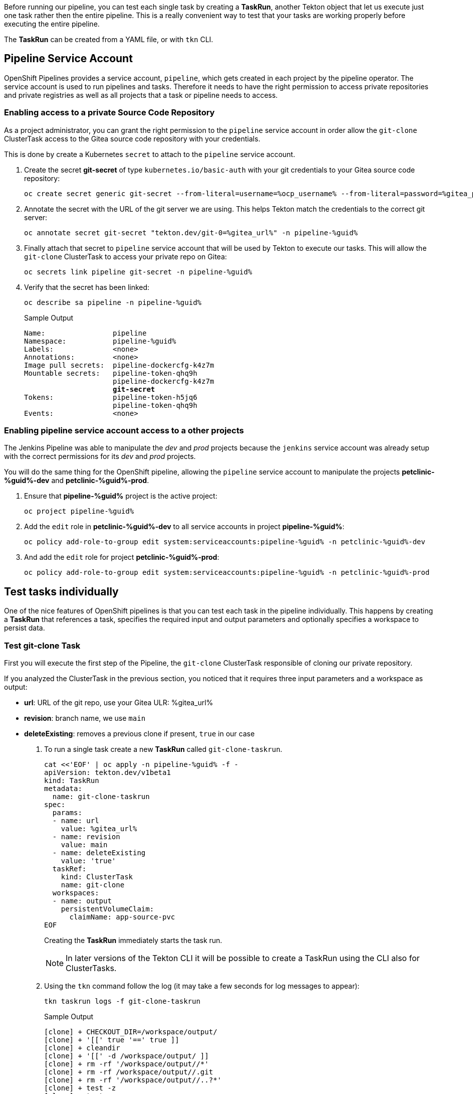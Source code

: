 :markup-in-source: verbatim,attributes,quotes

// Title comes from the workshop.yaml
// == Test Tekton Tasks

Before running our pipeline, you can test each single task by creating a *TaskRun*, another Tekton object that let us execute just one task rather then the entire pipeline. This is a really convenient way to test that your tasks are working properly before executing the entire pipeline.

The *TaskRun* can be created from a YAML file, or with `tkn` CLI.

== Pipeline Service Account

OpenShift Pipelines provides a service account, `pipeline`, which gets created in each project by the pipeline operator. The service account is used to run pipelines and tasks. Therefore it needs to have the right permission to access private repositories and private registries as well as all projects that a task or pipeline needs to access.

=== Enabling access to a private Source Code Repository

As a project administrator, you can grant the right permission to the `pipeline` service account in order allow the `git-clone` ClusterTask access to the Gitea source code repository with your credentials.

This is done by create a Kubernetes `secret` to attach to the `pipeline` service account.

. Create the secret *git-secret* of type `kubernetes.io/basic-auth` with your git credentials to your Gitea source code repository:
+
[source,bash,subs="{markup-in-source}",role=execute]
----
oc create secret generic git-secret --from-literal=username=%ocp_username% --from-literal=password=%gitea_password% --type "kubernetes.io/basic-auth" -n pipeline-%guid%
----

. Annotate the secret with the URL of the git server we are using. This helps Tekton match the credentials to the correct git server:
+
[source,bash,subs="{markup-in-source}",role=execute]
----
oc annotate secret git-secret "tekton.dev/git-0=%gitea_url%" -n pipeline-%guid%
----

. Finally attach that secret to `pipeline` service account that will be used by Tekton to execute our tasks. This will allow the `git-clone` ClusterTask to access your private repo on Gitea:
+
[source,bash,subs="{markup-in-source}",role=execute]
----
oc secrets link pipeline git-secret -n pipeline-%guid%
----

. Verify that the secret has been linked:
+
[source,bash,subs="{markup-in-source}",role=execute]
----
oc describe sa pipeline -n pipeline-%guid%
----
+
.Sample Output
[source,options="nowrap",subs="{markup-in-source}"]
----
Name:                pipeline
Namespace:           pipeline-%guid%
Labels:              <none>
Annotations:         <none>
Image pull secrets:  pipeline-dockercfg-k4z7m
Mountable secrets:   pipeline-token-qhq9h
                     pipeline-dockercfg-k4z7m
                     *git-secret*
Tokens:              pipeline-token-h5jq6
                     pipeline-token-qhq9h
Events:              <none>
----

=== Enabling pipeline service account access to a other projects

The Jenkins Pipeline was able to manipulate the _dev_ and _prod_ projects because the `jenkins` service account was already setup with the correct permissions for its _dev_ and _prod_ projects.

You will do the same thing for the OpenShift pipeline, allowing the `pipeline` service account to manipulate the projects *petclinic-%guid%-dev* and *petclinic-%guid%-prod*.

. Ensure that *pipeline-%guid%* project is the active project:
+
[source,bash,subs="{markup-in-source}",role=execute]
----
oc project pipeline-%guid%
----

. Add the `edit` role in *petclinic-%guid%-dev* to all service accounts in project *pipeline-%guid%*:
+
[source,bash,subs="{markup-in-source}",role=execute]
----
oc policy add-role-to-group edit system:serviceaccounts:pipeline-%guid% -n petclinic-%guid%-dev
----

. And add the `edit` role for project *petclinic-%guid%-prod*:
+
[source,bash,subs="{markup-in-source}",role=execute]
----
oc policy add-role-to-group edit system:serviceaccounts:pipeline-%guid% -n petclinic-%guid%-prod
----

== Test tasks individually

One of the nice features of OpenShift pipelines is that you can test each task in the pipeline individually. This happens by creating a *TaskRun* that references a task, specifies the required input and output parameters and optionally specifies a workspace to persist data.

=== Test git-clone Task

First you will execute the first step of the Pipeline, the `git-clone` ClusterTask responsible of cloning our private repository.

If you analyzed the ClusterTask in the previous section, you noticed that it requires three input parameters and a workspace as output:

- *url*: URL of the git repo, use your Gitea ULR: %gitea_url%
- *revision*: branch name, we use `main`
- *deleteExisting*: removes a previous clone if present, `true` in our case

. To run a single task create a new *TaskRun* called `git-clone-taskrun`.
+
[source,bash,subs="{markup-in-source}",role=execute]
----
cat <<'EOF' | oc apply -n pipeline-%guid% -f -
apiVersion: tekton.dev/v1beta1
kind: TaskRun
metadata:
  name: git-clone-taskrun
spec:
  params:
  - name: url
    value: %gitea_url%
  - name: revision
    value: main
  - name: deleteExisting
    value: 'true'
  taskRef:
    kind: ClusterTask
    name: git-clone
  workspaces:
  - name: output
    persistentVolumeClaim:
      claimName: app-source-pvc
EOF
----
+
Creating the *TaskRun* immediately starts the task run.
+
NOTE: In later versions of the Tekton CLI it will be possible to create a TaskRun using the CLI also for ClusterTasks.

. Using the `tkn` command follow the log (it may take a few seconds for log messages to appear):
+
[source,bash,subs="{markup-in-source}",role=execute]
----
tkn taskrun logs -f git-clone-taskrun
----
+
.Sample Output
[source,texinfo]
----
[clone] + CHECKOUT_DIR=/workspace/output/
[clone] + '[[' true '==' true ]]
[clone] + cleandir
[clone] + '[[' -d /workspace/output/ ]]
[clone] + rm -rf '/workspace/output//*'
[clone] + rm -rf /workspace/output//.git
[clone] + rm -rf '/workspace/output//..?*'
[clone] + test -z
[clone] + test -z
[clone] + test -z
[clone] + /ko-app/git-init -url https://gitea-gitea.apps.cluster-8m5j6.8m5j6.sandbox1117.opentlc.com/wkulhane-redhat.
com/spring-petclinic -revision main -refspec  -path /workspace/output/ '-sslVerify=true' '-submodules=true' -depth 1
[clone] {"level":"info","ts":1602704036.4642532,"caller":"git/git.go:136","msg":"Successfully cloned https://gitea-gi
tea.apps.cluster-8m5j6.8m5j6.sandbox1117.opentlc.com/wkulhane-redhat.com/spring-petclinic @ 27109010a52600eb9bf227d63
1fac3f81ed6ba15 (grafted, HEAD, origin/main) in path /workspace/output/"}
[clone] {"level":"info","ts":1602704036.491851,"caller":"git/git.go:177","msg":"Successfully initialized and updated
submodules in path /workspace/output/"}
[clone] + cd /workspace/output/
[clone] + git rev-parse HEAD
[clone] + tr -d '\n'
[clone] + RESULT_SHA=27109010a52600eb9bf227d631fac3f81ed6ba15
[clone] + EXIT_CODE=0
[clone] + '[' 0 '!=' 0 ]
[clone] + echo -n 27109010a52600eb9bf227d631fac3f81ed6ba15
----
+
[TIP]
If you want to run the task again you need to either use a different name for the *TaskRun* object - or delete the previous task run before re-creating it.

=== Test maven build Task

Now execute the second task of our pipeline which builds the Spring boot app using Maven. You will use the `maven` cluster task which requires 2 parameters:

- *GOALS*: the maven goal, in this case `-DskipTests clean package` to just build the application without executing any tests.
- *MAVEN_MIRROR_URL*: the URL of an internal Nexus we can use as a Maven mirror for the app dependencies, we are going to use a Nexus Maven Mirror that is already installed on the cluster. The service URL for the Nexus Maven mirror is http://nexus.nexus.svc:8081/repository/maven-all-public. Note that because this is the URL of the OpenShift service this URL is not accessible from outside the OpenShift cluster (you really don't want to use the Route here - otherwise every request would create additional unneccessary network load).
+
[NOTE]
You will still see that some Spring artifacts are being downloaded from the internet rather than from Nexus. This is because the internal service URL for Nexus is an insecure route (`http`) and the project settings in the source code repo (`pom.xml`) require a secure connection for Spring dependencies (`nohttp`).

. Create a *TaskRun* called `maven-build-taskrun`:
+
[source,bash,subs="{markup-in-source}",role=execute]
----
cat <<'EOF' | oc apply -n pipeline-%guid% -f -
apiVersion: tekton.dev/v1beta1
kind: TaskRun
metadata:
  name: maven-build-taskrun
spec:
  params:
  - name: GOALS
    value:
    - -DskipTests
    - clean
    - package
  - name: MAVEN_MIRROR_URL
    value: http://nexus.nexus.svc:8081/repository/maven-all-public/
  taskRef:
    kind: ClusterTask
    name: maven
  workspaces:
  - name: source
    persistentVolumeClaim:
      claimName: app-source-pvc
  - name: maven-settings
    emptyDir: {}
EOF
----

. Using the `tkn` command follow the log (it may take a few seconds for log messages to appear):
+
[source,bash,subs="{markup-in-source}",role=execute]
----
tkn taskrun logs -f maven-build-taskrun
----
+
.Sample Output
[source,texinfo]
----
...
[mvn-goals] Downloaded from mirror.default: http://nexus.nexus.svc:8081/repository/maven-all-public/org/apache/maven/maven-compat/3.0/maven-compat-3.0.jar
 (285 kB at 8.4 MB/s)
[mvn-goals] Downloaded from mirror.default: http://nexus.nexus.svc:8081/repository/maven-all-public/org/tukaani/xz/1.8/xz-1.8.jar (109 kB at 3.1 MB/s)
[mvn-goals] [INFO] Building jar: /workspace/source/target/spring-petclinic-2.3.0.BUILD-SNAPSHOT.jar
[mvn-goals] [INFO]
[mvn-goals] [INFO] --- spring-boot-maven-plugin:2.3.3.RELEASE:repackage (repackage) @ spring-petclinic ---
[mvn-goals] [INFO] Replacing main artifact with repackaged archive
[mvn-goals] [INFO] ------------------------------------------------------------------------
[mvn-goals] [INFO] BUILD SUCCESS
[mvn-goals] [INFO] ------------------------------------------------------------------------
[mvn-goals] [INFO] Total time:  07:10 min
[mvn-goals] [INFO] Finished at: 2020-10-15T13:36:17Z
[mvn-goals] [INFO] ------------------------------------------------------------------------
----
+
Once this task run is completed successfully, your app is built and ready to tested.

=== Test maven test Task

. Create a *TaskRun* called `maven-test-taskrun`:
+
[source,bash,subs="{markup-in-source}",role=execute]
----
cat <<'EOF' | oc apply -n pipeline-%guid% -f -
apiVersion: tekton.dev/v1beta1
kind: TaskRun
metadata:
  name: maven-test-taskrun
spec:
  params:
  - name: GOALS
    value:
    - test
  - name: MAVEN_MIRROR_URL
    value: http://nexus.nexus.svc:8081/repository/maven-all-public/
  taskRef:
    kind: ClusterTask
    name: maven
  workspaces:
  - name: source
    persistentVolumeClaim:
      claimName: app-source-pvc
  - name: maven-settings
    emptyDir: {}
EOF
----

. Using the `tkn` command follow the log (it may take a few seconds for log messages to appear):
+
[source,bash,subs="{markup-in-source}",role=execute]
----
tkn taskrun logs -f maven-test-taskrun
----
+
.Sample Output
[source,texinfo]
----
...
Source       : HikariPool-1 - Shutdown completed.
[mvn-goals] 2020-10-26 12:31:57.664  INFO 212 --- [extShutdownHook] org.ehcache.core.EhcacheMana
ger          : Cache 'vets' removed from EhcacheManager.
[mvn-goals] [INFO]
[mvn-goals] [INFO] Results:
[mvn-goals] [INFO]
[mvn-goals] [WARNING] Tests run: 40, Failures: 0, Errors: 0, Skipped: 1
[mvn-goals] [INFO]
[mvn-goals] [INFO] ------------------------------------------------------------------------
[mvn-goals] [INFO] BUILD SUCCESS
[mvn-goals] [INFO] ------------------------------------------------------------------------
[mvn-goals] [INFO] Total time:  01:54 min
[mvn-goals] [INFO] Finished at: 2020-10-26T12:31:58Z
[mvn-goals] [INFO] ------------------------------------------------------------------------
----
+
Once this task run is completed successfully, your app is built and ready to be packaged into a container and pushed to OpenShift.

=== Test build-image Task

Once you app is built and tested, it's time to merge it inside a container, and this comes easy using the Source-to-Image (S2I) Task `s2i-java-11-binary-namespace` we created in previous chapter.

NOTE: A Task definition is available by default only in the project where it has been created, while a ClusterTask it's available for all projects. 

Let's look at required parameters for this Task:

- *TLSVERIFY*: it verifies if the target registry has trusted certs, default to `false` 
- *OUTPUT_IMAGE_STREAM*: the name of the ImageStream as representing the container image built in this step, format is `name`:`tag`
- *NAMESPACE*: target project where to push the result container image

At this step, we want to create a container image from latest successful build and push it to the Dev environment, ready to be deployed.

. Use `tkn` cli to create automatically a TaskRun and start our Task:
+
[source,bash,subs="{markup-in-source}",role=execute]
----
tkn task start s2i-java-11-binary-namespace  \
    -p TLSVERIFY=false  \
    -p OUTPUT_IMAGE_STREAM=petclinic:latest  \
    -p NAMESPACE=petclinic-%guid%-dev \
    -w name=source,claimName=app-source-pvc \
    --showlog \
    -n pipeline-%guid%
----
+
.Sample Output
[source,texinfo]
----
...
[build] test-classes/org/springframework/samples/petclinic/vet/
[build] test-classes/org/springframework/samples/petclinic/vet/VetControllerTests.class
[build] test-classes/org/springframework/samples/petclinic/vet/VetTests.class
[build] --> 06dcb1ff43b
[build] STEP 8: CMD /usr/local/s2i/run
[build] STEP 9: COMMIT image-registry.openshift-image-registry.svc:5000/petclinic-nvin-dev/petcl
inic:latest
[build] --> 75d21fa3235
[build] 75d21fa32350c916b7c9b48d0f1d4c50f471a0ef47f0decbf173cf04c0e0b670

[push] Getting image source signatures
[push] Copying blob sha256:d5409e07a0c879144c196c38ab9a7a3f59d8630882ad19d2d87e0aaa7af09c7f
[push] Copying blob sha256:548d9305d034bf3372b997ad14f69bd608eea7112a6200daebf92ed91cb52dfc
[push] Copying blob sha256:542fb4667c977c3105e17701368e9ce44f4cc331b9b34ec9aabd04d6f93761e8
[push] Copying blob sha256:c13e1fc2ca26f7749d5a2913f891616b909915f1e900be49c24b17f2faaa6f04
[push] Copying blob sha256:245644d3cbb3f32769c9667fe3159a0f56d4190d7f74dd3c7518b6c7f4c05050
[push] Copying blob sha256:14324321c32b5060c4aa3d4c6dc03aa49db935df5bde16deb39ec7ef12b354a0
[push] Copying config sha256:75d21fa32350c916b7c9b48d0f1d4c50f471a0ef47f0decbf173cf04c0e0b670
[push] Writing manifest to image destination
[push] Copying config sha256:75d21fa32350c916b7c9b48d0f1d4c50f471a0ef47f0decbf173cf04c0e0b670
[push] Writing manifest to image destination
[push] Storing signatures
----


=== Test deploy-to-dev Task

Now that the container image is available in our petclinic-%guid%-dev project representing the Dev environment, we are ready to deploy it with the `deploy-to-project` Task we already created.

Let's look at required parameters for this Task:

- *DEPLOYMENT*: the name of the Deployment to use for our app 
- *IMAGE_STREAM*: the name of the ImageStream as representing the container image pushed to the target project
- *NAMESPACE*: target project where to deploy the container image

Let's deploy our app to Dev project `petclinic-%guid%-dev`:

. Use `tkn` cli to create automatically a TaskRun and start our Task:
+
[source,bash,subs="{markup-in-source}",role=execute]
----
tkn task start deploy-to-project  \
    -p DEPLOYMENT=petclinic  \
    -p IMAGE_STREAM=petclinic:latest  \
    -p NAMESPACE=petclinic-%guid%-dev \
    --showlog \
    -n pipeline-%guid%
----
+
NOTE: From this point of the pipeline, the workspace is not needed anymore, since the container image has been already stored in the Container Registry and we can manage it via ImageStreams and Deployments
+
.Sample Output
[source,texinfo]
----
[deploy] + image_ref=image-registry.openshift-image-registry.svc:5000/petclinic-nvin-dev/petclin
ic:latest
[deploy] + echo 'Deploying image-registry.openshift-image-registry.svc:5000/petclinic-nvin-dev/p
etclinic:latest'
[deploy] Deploying image-registry.openshift-image-registry.svc:5000/petclinic-nvin-dev/petclinic
:latest
[deploy] ++ oc get deployment petclinic -n petclinic-nvin-dev
[deploy] + deployment='NAME        READY   UP-TO-DATE   AVAILABLE   AGE
[deploy] petclinic   1/1     1            1           12d'
[deploy] + '[' 0 -ne 0 ']'
[deploy] + oc set image deployment/petclinic petclinic=image-registry.openshift-image-registry.s
vc:5000/petclinic-nvin-dev/petclinic:latest -n petclinic-nvin-dev
[deploy] deployment.apps/petclinic image updated
[deploy] ++ date +%s
[deploy] + oc patch deployment petclinic -p '{"spec": {"template": {"metadata": { "labels": {  "
redeploy": "1603715966"}}}}}' -n petclinic-nvin-dev
[deploy] deployment.apps/petclinic patched
[deploy] + oc rollout status deployment/petclinic -n petclinic-nvin-dev
[deploy] Waiting for deployment spec update to be observed...
[deploy] Waiting for deployment "petclinic" rollout to finish: 0 out of 1 new replicas have been
 updated...
[deploy] Waiting for deployment "petclinic" rollout to finish: 0 out of 1 new replicas have been
 updated...
[deploy] Waiting for deployment "petclinic" rollout to finish: 0 out of 1 new replicas have been
 updated...
[deploy] Waiting for deployment "petclinic" rollout to finish: 1 old replicas are pending termin
ation...
[deploy] Waiting for deployment "petclinic" rollout to finish: 1 old replicas are pending termin
ation...
[deploy] deployment "petclinic" successfully rolled out
----

=== Test promote-to-prod Task

If we verified that our app is running fine for the Dev environment, we can decide to promote it to the Prod environment, represented by `petclinic-%guid%-prod` project.

Let's look at required parameters for this Task:

- *DEPLOYMENT*: the name of the Deployment to use for our app 
- *IMAGE_STREAM*: the name of the ImageStream as representing the container image pushed to the target project
- *DEV_NAMESPACE*: source project from where to promote the app the container image
- *PROD_NAMESPACE*: target project to promote the app by tagging the container image (`oc tag`)

Let's promote our app from Dev project `petclinic-%guid%-dev` to Prod project `petclinic-%guid%-prod` by tagging the ImageStream from `petclinic:latest` to `petclinic:prod`. This will be the image tag used for the Prod environment.  

. Use `tkn` cli to create automatically a TaskRun and start our Task:
+
[source,bash,subs="{markup-in-source}",role=execute]
----
tkn task start promote-to-prod  \
    -p DEPLOYMENT=petclinic  \
    -p IMAGE_STREAM=petclinic:latest  \
    -p DEV_NAMESPACE=petclinic-%guid%-dev \
    -p PROD_NAMESPACE=petclinic-%guid%-prod \
    --showlog \
    -n pipeline-%guid%
----
+
.Sample Output
[source,texinfo]
----
[deploy] + oc tag petclinic-nvin-dev/petclinic:latest petclinic-nvin-dev/petclinic:prod
[deploy] Tag petclinic-nvin-dev/petclinic:prod set to petclinic-nvin-dev/petclinic@sha256:67ad1c
50ee57742ecae24d4aadfcf24a84c23a14f1ade6b921282ce289720080.
----

=== Test deploy-to-prod Task

Finally we are ready for the last step, the deployment of the app for Production!

We can reuse the same Task `deploy-to-project` as before, changing the parameters to deploy the app to `petclinic-%guid%-prod` project and to use `petclinc:prod` tag at this time:

. Use `tkn` cli to create automatically a TaskRun and start our Task:
+
[source,bash,subs="{markup-in-source}",role=execute]
----
tkn task start deploy-to-project  \
    -p DEPLOYMENT=petclinic  \
    -p IMAGE_STREAM=petclinic:prod  \
    -p NAMESPACE=petclinic-%guid%-prod \
    --showlog \
    -n pipeline-%guid%
----
+
.Sample Output
[source,texinfo]
----
[deploy] + image_ref=image-registry.openshift-image-registry.svc:5000/petclinic-nvin-prod/petcli
nic:prod
[deploy] + echo 'Deploying image-registry.openshift-image-registry.svc:5000/petclinic-nvin-prod/
petclinic:prod'
[deploy] Deploying image-registry.openshift-image-registry.svc:5000/petclinic-nvin-prod/petclini
c:prod
[deploy] ++ oc get deployment petclinic -n petclinic-nvin-prod
[deploy] + deployment='NAME        READY   UP-TO-DATE   AVAILABLE   AGE
[deploy] petclinic   1/1     1            1           12d'
[deploy] + '[' 0 -ne 0 ']'
[deploy] + oc set image deployment/petclinic petclinic=image-registry.openshift-image-registry.s
vc:5000/petclinic-nvin-prod/petclinic:prod -n petclinic-nvin-prod
[deploy] deployment.apps/petclinic image updated
[deploy] ++ date +%s
[deploy] + oc patch deployment petclinic -p '{"spec": {"template": {"metadata": { "labels": {  "
redeploy": "1603716255"}}}}}' -n petclinic-nvin-prod
[deploy] deployment.apps/petclinic patched
[deploy] + oc rollout status deployment/petclinic -n petclinic-nvin-prod
[deploy] Waiting for deployment spec update to be observed...
[deploy] Waiting for deployment "petclinic" rollout to finish: 0 out of 1 new replicas have been
 updated...
[deploy] Waiting for deployment "petclinic" rollout to finish: 0 out of 1 new replicas have been
 updated...
[deploy] Waiting for deployment "petclinic" rollout to finish: 0 out of 1 new replicas have been
 updated...
[deploy] Waiting for deployment "petclinic" rollout to finish: 1 old replicas are pending termin
ation...
[deploy] Waiting for deployment "petclinic" rollout to finish: 1 old replicas are pending termin
ation...
[deploy] deployment "petclinic" successfully rolled out
----

== Summary

In general, if you want to test each task, what you need to do is:

- Create a TaskRun with YAML or tkn cli
- Add all required input and output parameters
- If required ensure the Workspace (PersistentVolumeClaim) is present

At this point you are ready to pack all tasks and manage them into a single `Pipeline`. Pipelines contains a list of Task and ClusterTask, and all pipeline parameters are passed to tasks in the form of `$(params.PARAM_NAME)`.

